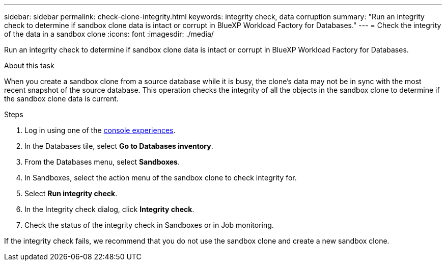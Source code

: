 ---
sidebar: sidebar
permalink: check-clone-integrity.html
keywords: integrity check, data corruption
summary: "Run an integrity check to determine if sandbox clone data is intact or corrupt in BlueXP Workload Factory for Databases."
---
= Check the integrity of the data in a sandbox clone
:icons: font
:imagesdir: ./media/

[.lead]
Run an integrity check to determine if sandbox clone data is intact or corrupt in BlueXP Workload Factory for Databases. 
 
.About this task
When you create a sandbox clone from a source database while it is busy, the clone's data may not be in sync with the most recent snapshot of the source database. This operation checks the integrity of all the objects in the sandbox clone to determine if the sandbox clone data is current. 

.Steps
. Log in using one of the link:https://docs.netapp.com/us-en/workload-setup-admin/console-experiences.html[console experiences^].
. In the Databases tile, select *Go to Databases inventory*.
. From the Databases menu, select *Sandboxes*. 
. In Sandboxes, select the action menu of the sandbox clone to check integrity for. 
. Select *Run integrity check*. 
. In the Integrity check dialog, click *Integrity check*. 
. Check the status of the integrity check in Sandboxes or in Job monitoring. 

If the integrity check fails, we recommend that you do not use the sandbox clone and create a new sandbox clone. 
